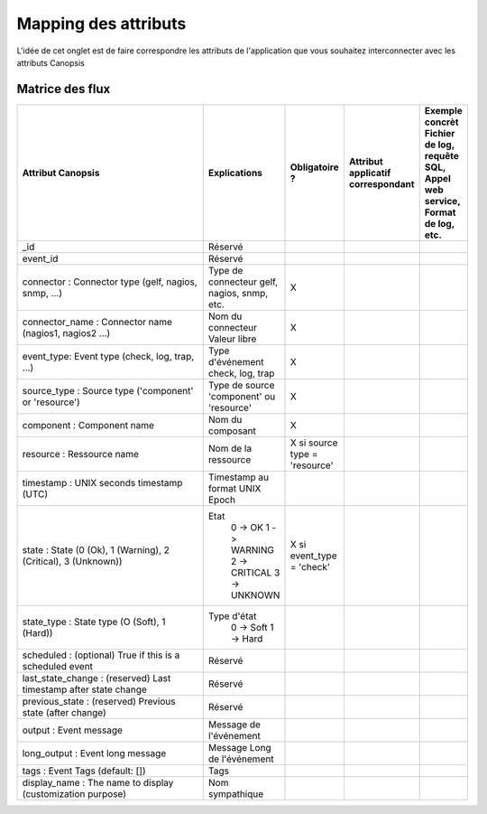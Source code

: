 Mapping des attributs
=====================

L'idée de cet onglet est de faire correspondre les attributs de l'application que vous souhaitez interconnecter avec les attributs Canopsis

Matrice des flux
----------------
.. csv-table::
   :header: "Attribut Canopsis","Explications","Obligatoire ?","Attribut applicatif correspondant","Exemple concrèt Fichier de log, requête SQL, Appel web service, Format de log, etc."
   :widths: 330, 20, 15, 15, 15

	"_id","Réservé",,,
	"event_id","Réservé",,,
	"connector : Connector type (gelf, nagios, snmp, ...)","Type de connecteur gelf, nagios, snmp, etc.","X",,
	"connector_name : Connector name (nagios1, nagios2 ...)","Nom du connecteur Valeur libre","X",,
	"event_type: Event type (check, log, trap, ...)","Type d'événement check, log, trap","X",,
	"source_type : Source type ('component' or 'resource')","Type de source 'component' ou 'resource'","X",,
	"component : Component name","Nom du composant","X",,
	"resource :  Ressource name","Nom de la ressource","X si source type = 'resource'",,
	"timestamp : UNIX seconds timestamp (UTC)","Timestamp au format UNIX Epoch",,,
	"state : State (0 (Ok), 1 (Warning), 2 (Critical), 3 (Unknown))","Etat
	0 -> OK
	1 -> WARNING
	2 -> CRITICAL
	3 -> UNKNOWN","X  si event_type = 'check'"
		 "state_type : State type (O (Soft), 1 (Hard))","Type d'état
	0 -> Soft
	1 -> Hard",,,
	"scheduled : (optional) True if this is a scheduled event","Réservé",,,
	"last_state_change : (reserved) Last timestamp after state change","Réservé",,,
	"previous_state : (reserved) Previous state (after change)","Réservé",,,
	"output : Event message","Message de l'événement",,,
	"long_output : Event long message","Message Long de l'événement",,,
	"tags : Event Tags (default: [])","Tags",,,
	"display_name : The name to display (customization purpose)","Nom sympathique",,,